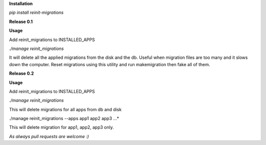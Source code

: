 **Installation**

*pip install reinit-migrations*



**Release 0.1**

**Usage**

Add reinit_migrations to INSTALLED_APPS

*./manage reinit_migrations*

It will delete all the applied migrations from the disk and the db. Useful when migration files are too many and it slows down the computer. Reset migrations using this utility and run makemigration then fake all of them.

**Release 0.2**

**Usage**

Add reinit_migrations to INSTALLED_APPS

*./manage reinit_migrations*

This will delete migrations for all apps from db and disk

./manage reinit_migrations --apps app1 app2 app3 ...*

This will delete migration for app1, app2, app3 only.



*As always pull requests are welcome :)*
